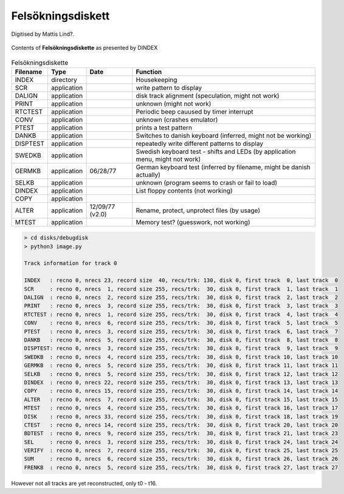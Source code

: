 
Felsökningsdiskett
^^^^^^^^^^^^^^^^^^

Digitised by Mattis Lind?.

.. figure:: ../images/dbgdisk.png
  :width: 400
  :align: center

  Contents of **Felsökningsdiskette** as presented by DINDEX


.. list-table:: Felsōkningsdiskette
   :header-rows: 1

   * - Filename
     - Type
     - Date
     - Function
   * - INDEX
     - directory
     -
     - Housekeeping
   * - SCR
     - application
     -
     - write pattern to display
   * - DALIGN
     - application
     -
     - disk track alignment (speculation, might not work)
   * - PRINT
     - application
     -
     - unknown (might not work)
   * - RTCTEST
     - application
     -
     - Periodic beep cauused by timer interrupt
   * - CONV
     - application
     -
     - unknown (crashes emulator)
   * - PTEST
     - application
     -
     - prints a test pattern
   * - DANKB
     - application
     -
     - Switches to danish keyboard (inferred, might not be working)
   * - DISPTEST
     - application
     -
     - repeatedly write different patterns to display
   * - SWEDKB
     - application
     -
     - Swedish keyboard test - shifts and LEDs (by application menu, might not work)
   * - GERMKB
     - application
     - 06/28/77
     - German keyboard test (inferred by filename, might be danish actually)
   * - SELKB
     - application
     -
     - unknown (program seems to crash or fail to load)
   * - DINDEX
     - application
     -
     - List floppy contents (not working)
   * - COPY
     - application
     -
     -
   * - ALTER
     - application
     - 12/09/77 (v2.0)
     - Rename, protect, unprotect files (by usage)
   * - MTEST
     - application
     -
     - Memory test? (guesswork, not working)


.. code-block:: text

    > cd disks/debugdisk
    > python3 image.py

    Track information for track 0

    INDEX   : recno 0, nrecs 23, record size  40, recs/trk: 130, disk 0, first track  0, last track  0
    SCR     : recno 0, nrecs  1, record size 255, recs/trk:  30, disk 0, first track  1, last track  1
    DALIGN  : recno 0, nrecs  2, record size 255, recs/trk:  30, disk 0, first track  2, last track  2
    PRINT   : recno 0, nrecs  3, record size 255, recs/trk:  30, disk 0, first track  3, last track  3
    RTCTEST : recno 0, nrecs  1, record size 255, recs/trk:  30, disk 0, first track  4, last track  4
    CONV    : recno 0, nrecs  6, record size 255, recs/trk:  30, disk 0, first track  5, last track  5
    PTEST   : recno 0, nrecs  3, record size 255, recs/trk:  30, disk 0, first track  6, last track  7
    DANKB   : recno 0, nrecs  5, record size 255, recs/trk:  30, disk 0, first track  8, last track  8
    DISPTEST: recno 0, nrecs  3, record size 255, recs/trk:  30, disk 0, first track  9, last track  9
    SWEDKB  : recno 0, nrecs  4, record size 255, recs/trk:  30, disk 0, first track 10, last track 10
    GERMKB  : recno 0, nrecs  5, record size 255, recs/trk:  30, disk 0, first track 11, last track 11
    SELKB   : recno 0, nrecs  5, record size 255, recs/trk:  30, disk 0, first track 12, last track 12
    DINDEX  : recno 0, nrecs 22, record size 255, recs/trk:  30, disk 0, first track 13, last track 13
    COPY    : recno 0, nrecs 15, record size 255, recs/trk:  30, disk 0, first track 14, last track 14
    ALTER   : recno 0, nrecs  7, record size 255, recs/trk:  30, disk 0, first track 15, last track 15
    MTEST   : recno 0, nrecs  4, record size 255, recs/trk:  30, disk 0, first track 16, last track 17
    DISK    : recno 0, nrecs 33, record size 255, recs/trk:  30, disk 0, first track 18, last track 19
    CTEST   : recno 0, nrecs 14, record size 255, recs/trk:  30, disk 0, first track 20, last track 20
    BDTEST  : recno 0, nrecs  9, record size 255, recs/trk:  30, disk 0, first track 21, last track 23
    SEL     : recno 0, nrecs  3, record size 255, recs/trk:  30, disk 0, first track 24, last track 24
    VERIFY  : recno 0, nrecs  7, record size 255, recs/trk:  30, disk 0, first track 25, last track 25
    SUM     : recno 0, nrecs  6, record size 255, recs/trk:  30, disk 0, first track 26, last track 26
    FRENKB  : recno 0, nrecs  5, record size 255, recs/trk:  30, disk 0, first track 27, last track 27

However not all tracks are yet reconstructed, only t0 - t16.
